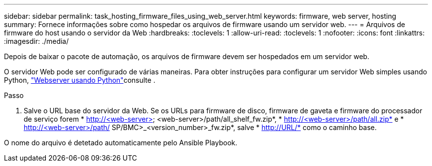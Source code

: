 ---
sidebar: sidebar 
permalink: task_hosting_firmware_files_using_web_server.html 
keywords: firmware, web server, hosting 
summary: Fornece informações sobre como hospedar os arquivos de firmware usando um servidor web. 
---
= Arquivos de firmware do host usando o servidor da Web
:hardbreaks:
:toclevels: 1
:allow-uri-read: 
:toclevels: 1
:nofooter: 
:icons: font
:linkattrs: 
:imagesdir: ./media/


[role="lead"]
Depois de baixar o pacote de automação, os arquivos de firmware devem ser hospedados em um servidor web.

O servidor Web pode ser configurado de várias maneiras. Para obter instruções para configurar um servidor Web simples usando Python, link:https://docs.python.org/3/library/http.server.html["Webserver usando Python"^]consulte .

.Passo
. Salve o URL base do servidor da Web. Se os URLs para firmware de disco, firmware de gaveta e firmware do processador de serviço forem * http://<web-server> <web-server>/path/all_shelf_fw.zip*, * http://<web-server>/path/all.zip* e * http://<web-server>/path/ SP/BMC>_<version_number>_fw.zip*, salve * http://URL/* como o caminho base.


O nome do arquivo é detetado automaticamente pelo Ansible Playbook.
